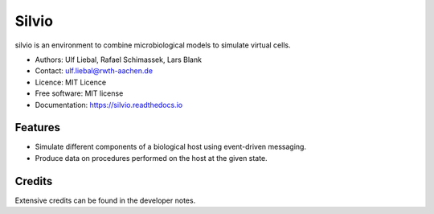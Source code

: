 ======
Silvio
======


.. image:: https://img.shields.io/pypi/v/silvio.svg
        :target: https://pypi.python.org/pypi/silvio

.. image:: https://readthedocs.org/projects/silvio/badge/?version=latest
        :target: https://silvio.readthedocs.io/en/latest/?version=latest
        :alt: Documentation Status




silvio is an environment to combine microbiological models to simulate virtual cells.

* Authors: Ulf Liebal, Rafael Schimassek, Lars Blank
* Contact: ulf.liebal@rwth-aachen.de
* Licence: MIT Licence
* Free software: MIT license
* Documentation: https://silvio.readthedocs.io


Features
--------

* Simulate different components of a biological host using event-driven messaging.
* Produce data on procedures performed on the host at the given state.


Credits
-------

Extensive credits can be found in the developer notes.

